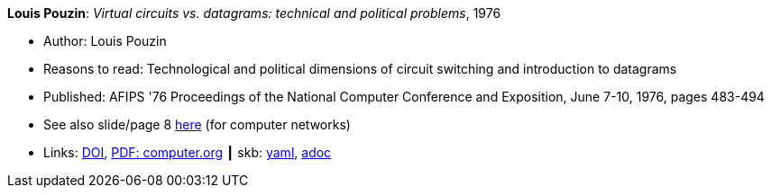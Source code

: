 //
// This file was generated by SKB-Dashboard, task 'lib-yaml2src'
// - on Wednesday November  7 at 00:23:12
// - skb-dashboard: https://www.github.com/vdmeer/skb-dashboard
//

*Louis Pouzin*: _Virtual circuits vs. datagrams: technical and political problems_, 1976

* Author: Louis Pouzin
* Reasons to read: Technological and political dimensions of circuit switching and introduction to datagrams
* Published: AFIPS '76 Proceedings of the National Computer Conference and Exposition, June 7-10, 1976, pages 483-494
* See also slide/page 8 link:http://psoc.i2cat.net/node/58?_ga=2.193825709.104808469.1532427731-481173131.1530045137[here] (for computer networks)
* Links:
      link:https://doi.org/10.1145/1499799.1499870[DOI],
      link:https://www.computer.org/csdl/proceedings/afips/1976/5084/00/50840483.pdf[PDF: computer.org]
    ┃ skb:
        https://github.com/vdmeer/skb/tree/master/data/library/inproceedings/1970/pouzin-1976-afips.yaml[yaml],
        https://github.com/vdmeer/skb/tree/master/data/library/inproceedings/1970/pouzin-1976-afips.adoc[adoc]

